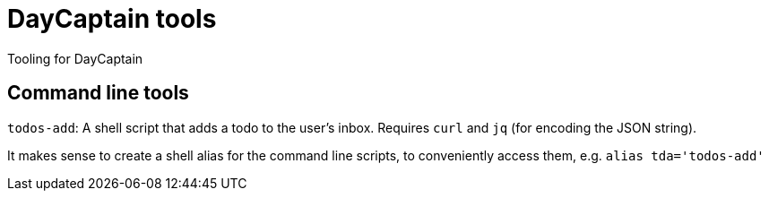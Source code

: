 = DayCaptain tools

Tooling for DayCaptain


== Command line tools

`todos-add`: A shell script that adds a todo to the user's inbox. Requires `curl` and `jq` (for encoding the JSON string).

It makes sense to create a shell alias for the command line scripts, to conveniently access them, e.g. `alias tda='todos-add'`

